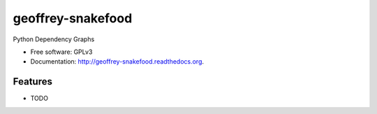 ============================
geoffrey-snakefood
============================

.. image:: https://badge.fury.io/py/geoffrey-snakefood.png
    :target: http://badge.fury.io/py/geoffrey-snakefood
    
.. image:: https://travis-ci.org/nilp0inter/geoffrey-snakefood.png?branch=master
        :target: https://travis-ci.org/nilp0inter/geoffrey-snakefood

.. image:: https://pypip.in/d/geoffrey-snakefood/badge.png
        :target: https://pypi.python.org/pypi/geoffrey-snakefood


Python Dependency Graphs

* Free software: GPLv3
* Documentation: http://geoffrey-snakefood.readthedocs.org.

Features
--------

* TODO